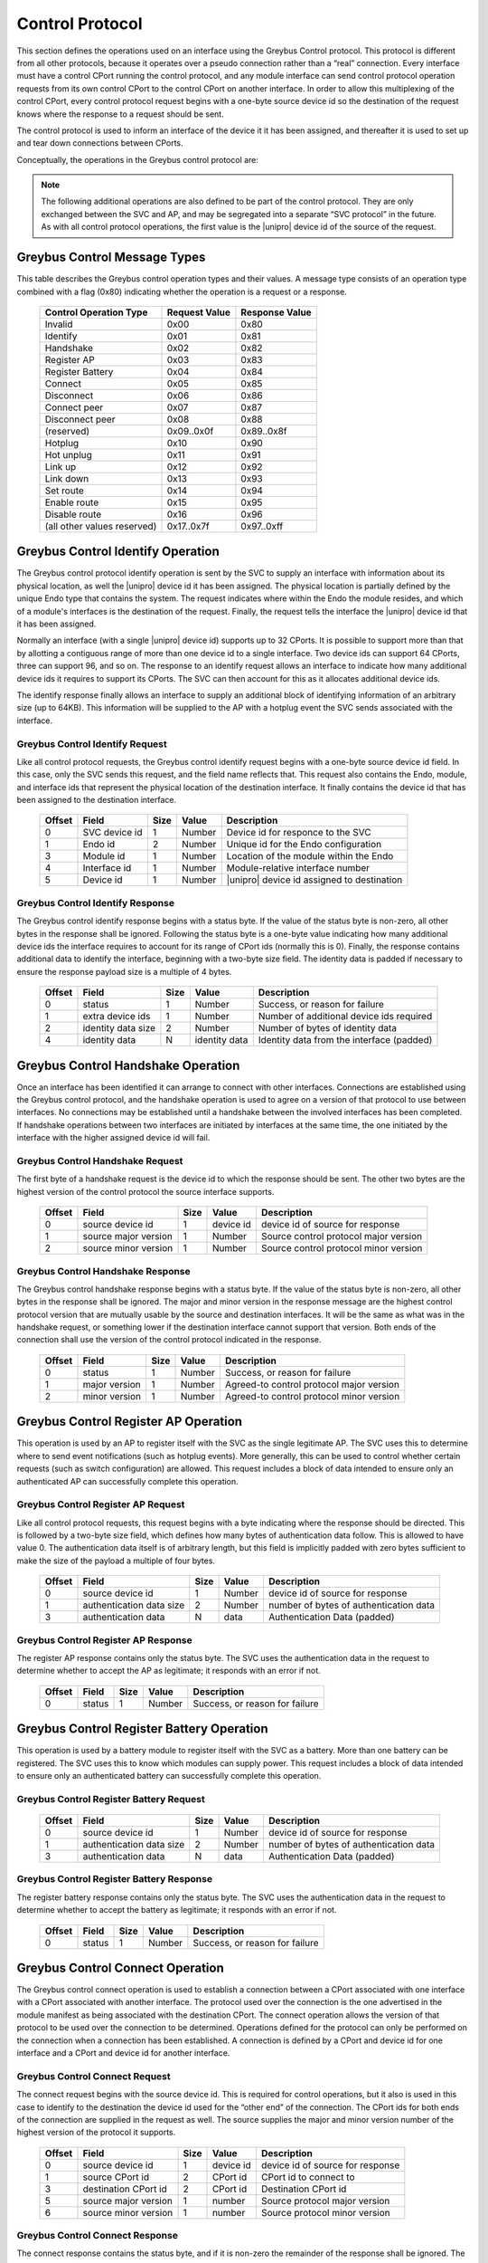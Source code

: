 ﻿.. include:: defines.rst

.. _control-protocol:

Control Protocol
================

This section defines the operations used on an interface using the
Greybus Control protocol. This protocol is different from all other
protocols, because it operates over a pseudo connection rather than a
“real” connection. Every interface must have a control CPort running
the control protocol, and any module interface can send control
protocol operation requests from its own control CPort to the control
CPort on another interface.  In order to allow this multiplexing of
the control CPort, every control protocol request begins with a
one-byte source device id so the destination of the request knows
where the response to a request should be sent.

The control protocol is used to inform an interface of the device it
it has been assigned, and thereafter it is used to set up and tear
down connections between CPorts.

Conceptually, the operations in the Greybus control protocol are:

.. c:function:: int identify(u8 svc_device_id, u16 endo_id, u8 module_id, u8 interface_id, u8 device_id, u8 *extra_device_ids, u16 *id_data_size, u8 *id_data);

    The SVC initiates this operation after it has first determined
    a |unipro| link is up. The request informs the interface of its
    whereabouts, including the type of Endo it resides in, where
    the module resides on that Endo, which interface it is on that
    module, as well as the |unipro| device id assigned to the
    interface. The destination supplies in its response the
    number of additional device ids it requires to
    represent the range of CPort ids it supports. The destination
    also provides additional identifying information in its
    response. All versions of the control protocol support the
    identify operation, so this operation can be sent prior to
    performing a handshake between interfaces.

.. There are 2^12 unique CPort ids (defined by 7-bit encoded
   device id and 5-bit CPort id). The absolute maximum number
   required by an interface would be half that.  That means no
   more than 64 device ids can be assigned to an interface.
   - Alex

.. What happens if the response contains an invalid number of
   additional device ids?
   What happens if we are unable to allocate the number that are
   required?  This protocol assumes the response is acceptable.
   (This is why a revoke operation might be needed.)
   We could resolve this with a weird nested request--where the
   destination requests more before responding to the
   assign_device_id request.
   - Alex


.. c:function:: int handshake(u8 src_device_id, u8 src_major, u8 src_minor, u8 *major, u8 *minor);

    Connections between interfaces are set up using the control
    protocol. Once an interface has been identified by the SVC, it can
    initiate a handshake operation with the SVC interface in order to
    have both sides agree on the version of the control connection
    they will use. The source sends the highest version of the control
    protocol it supports. The destination responds with its own
    version, or if that is higher than what was sent it responds with
    (and thereafter uses) the source interface's version. The SVC uses
    the version found in the response. If each of two interfaces
    simultaneously initiates a handshake with the other, the one with
    the lower device id will proceed; the interface with the higher
    device id will fail. Once a handshake has succeeded, either
    interface can send operations to the other.

.. c:function:: int register_ap(u8 src_device_id);

    This operation is sent by the AP (on one of its interfaces) to the
    SVC, in order to tell the SVC where it should send subsequent event
    notifications. The device id serves both to indicate where the
    response should go and to tell the SVC which interface should be
    sent (e.g.) hotplug and link status change indications.

.. c:function:: int register_battery(u8 src_device_id);

    This operation is sent by a module to the SVC to tell the SVC this
    interface is associated with a battery. The SVC can then use battery
    protocol operations in order to further inquire about the battery's
    status. The device id indicates where the response should go and and
    tells the SVC the interface through which a battery connection can
    be established.

.. c:function:: int connect(u8 src_device_id, u16 src_cport_id, u16 dst_cport_id, u8 src_major, u8 src_minor, u8 *major, u8 *minor);

    This operation is used to establish a connection between two
    interfaces. It is most often sent by the AP to set up a connection
    with another interface, but this can also be initiated between two
    peer interfaces using a separate (peer_connect) operation initiated by
    the AP.  The protocol used for the connection is the one associated
    with the destination CPort, and the version of the protocol used is
    agreed to as a result of the message exchange. As with the handshake
    operation, the sender supplies the highest version of the protocol it
    supports.  The receiver supplies in its response the highest version
    it supports, or if that exceeds what the sender supports it supplies
    the sender's version. The version in the response is the version that
    will be used by both sides thereafter.

.. c:function:: int disconnect(u8 src_device_id, u16 dst_cport_id);

    This operation is used to tear down a previously-established
    connection between two interfaces. The CPort id on the destination
    is sufficient to identify the connection to be torn down. Either
    end of a connection can initiate the operation.

.. c:function:: int connect_peer(u8 src_device_id, u16 dst_cport_id, u8 peer_device_id, u16 peer_cport_id);

    This operation is used by the AP to request the destination
    interface establish a connection with an interface in another peer
    module. The destination interface responds to this request by
    initiating a connection request between the indicated destination
    CPort and the one on the indicated peer interface.

.. c:function:: int disconnect_peer(u8 src_device_id, u16 dst_cport_id);

    This operation is used to tear down a previously-established
    connection between a CPort on the destination interface and a
    CPort on one of its peer interfaces. The CPort id on the
    destination is sufficient to identify the connection
    to be torn down. The destination will complete a disconnect of its
    peer connection before responding to the disconnect_peer request.

.. note::

   The following additional operations are also defined to be part of
   the control protocol.  They are only exchanged between the SVC and
   AP, and may be segregated into a separate “SVC protocol” in the
   future. As with all control protocol operations, the first value is
   the |unipro| device id of the source of the request.

.. c:function:: int hotplug(u8 svc_device_id, u8 module_id, u16 id_data_size, u8 id_data[]);

    This operation is sent by the SVC to the AP to inform it that a
    module has been inserted and is now present in the Endo. The module
    id indicates the subject of the request. The hotplug notification
    provides identifying data that the SVC acquired from the module in
    its response to the SVC identify request.

.. c:function:: int hotunplug(u8 svc_device_id, u8 module_id);

    This operation is sent by the SVC to the AP to inform it that a
    module that had previously been subject of a hotplug operation has
    been removed from the Endo.

.. c:function:: int link_up(u8 svc_device_id, u8 module_id, u8 interface_id, u8 device_id);

   This operation is sent by the SVC to the AP to inform it that an
   interface on a module has indicated its link is functioning. The
   module will have previously been the subject of a hotplug
   operation. A module can have more than one interface; the interface
   id (whose value is normally 0) is used to distinguish among them if
   there is more than one. The device id tells the AP what |unipro|
   device id is assigned to that interface.

.. c:function:: int link_down(u8 svc_device_id, u8 device_id);

    This operation is sent by the SVC to the AP to report that an
    interface that was previously reported to be up is no longer
    functional.  The device id is sufficient to identify the link that
    has gone down.

.. c:function:: int set_route(u8 ap_device_id, u8 from_device_id, u8 to_device_id);

    This operation is sent by the AP to the SVC to request that a
    bidirectional route be set up in the |unipro| switching network that
    allows traffic to flow between the two indicated device
    ids. Initially routes are in a disabled state; traffic flow will
    only be allowed when the route has been enabled. **Note: in ES1,
    routing is based only on destination address, and it is not
    possible to disable a route.**

.. c:function:: int enable_route(u8 ap_device_id, u8 from_device_id, u8 to_device_id);

    This operation is sent by the AP to the SVC to request that a
    route defined by an earlier set route call should be enabled,
    allowing traffic to flow.

.. c:function:: int disable_route(u8 ap_device_id, u8 from_device_id, u8 to_device_id);

    This operation is sent by the AP to the SVC to request that a
    route defined by an earlier set route call should be disabled,
    preventing any further traffic flow between the indicated
    interfaces.

Greybus Control Message Types
-----------------------------

This table describes the Greybus control operation types and their
values. A message type consists of an operation type combined with a
flag (0x80) indicating whether the operation is a request or a
response.

    ===========================  =============  ==============
    Control Operation Type       Request Value  Response Value
    ===========================  =============  ==============
    Invalid                      0x00           0x80
    Identify                     0x01           0x81
    Handshake                    0x02           0x82
    Register AP                  0x03           0x83
    Register Battery             0x04           0x84
    Connect                      0x05           0x85
    Disconnect                   0x06           0x86
    Connect peer                 0x07           0x87
    Disconnect peer              0x08           0x88
    (reserved)                   0x09..0x0f     0x89..0x8f
    Hotplug                      0x10           0x90
    Hot unplug                   0x11           0x91
    Link up                      0x12           0x92
    Link down                    0x13           0x93
    Set route                    0x14           0x94
    Enable route                 0x15           0x95
    Disable route                0x16           0x96
    (all other values reserved)  0x17..0x7f     0x97..0xff
    ===========================  =============  ==============


Greybus Control Identify Operation
----------------------------------

The Greybus control protocol identify operation is sent by the SVC to
supply an interface with information about its physical location, as
well the |unipro| device id it has been assigned. The physical location
is partially defined by the unique Endo type that contains the
system. The request indicates where within the Endo the module
resides, and which of a module's interfaces is the destination of the
request. Finally, the request tells the interface the |unipro| device id
that it has been assigned.

Normally an interface (with a single |unipro| device id) supports up to
32 CPorts.  It is possible to support more than that by allotting a
contiguous range of more than one device id to a single interface.
Two device ids can support 64 CPorts, three can support 96, and so
on. The response to an identify request allows an interface to
indicate how many additional device ids it requires to support its
CPorts.  The SVC can then account for this as it allocates additional
device ids.

The identify response finally allows an interface to supply an
additional block of identifying information of an arbitrary size (up
to 64KB). This information will be supplied to the AP with a hotplug
event the SVC sends associated with the interface.

Greybus Control Identify Request
^^^^^^^^^^^^^^^^^^^^^^^^^^^^^^^^

Like all control protocol requests, the Greybus control identify
request begins with a one-byte source device id field. In this case,
only the SVC sends this request, and the field name reflects
that. This request also contains the Endo, module, and interface ids
that represent the physical location of the destination interface.  It
finally contains the device id that has been assigned to the
destination interface.

    =======  ==============  ======  ==========      ===========================
    Offset   Field           Size    Value           Description
    =======  ==============  ======  ==========      ===========================
    0        SVC device id   1       Number          Device id for responce to the SVC
    1        Endo id         2       Number          Unique id for the Endo configuration
    3        Module id       1       Number          Location of the module within the Endo
    4        Interface id    1       Number          Module-relative interface number
    5        Device id       1       Number          |unipro| device id assigned to destination
    =======  ==============  ======  ==========      ===========================


Greybus Control Identify Response
^^^^^^^^^^^^^^^^^^^^^^^^^^^^^^^^^

The Greybus control identify response begins with a status byte.  If
the value of the status byte is non-zero, all other bytes in the
response shall be ignored.  Following the status byte is a one-byte
value indicating how many additional device ids the interface requires
to account for its range of CPort ids (normally this is 0). Finally,
the response contains additional data to identify the interface,
beginning with a two-byte size field.  The identity data is padded if
necessary to ensure the response payload size is a multiple of 4
bytes.

    =======  ==================  ======  ==============  ===========================
    Offset   Field               Size    Value           Description
    =======  ==================  ======  ==============  ===========================
    0        status              1       Number          Success, or reason for failure
    1        extra device ids    1       Number          Number of additional device ids required
    2        identity data size  2       Number          Number of bytes of identity data
    4        identity data       N       identity data   Identity data from the interface (padded)
    =======  ==================  ======  ==============  ===========================

.. Padding, is this actually important? I don't really think so.  Already
   the header is making the alignment unpredictable.
   - Alex

.. Identity data size: I would like to make the identity data be fairly
   limited--like the vendor id, product id, version, and maybe unique
   id.  In that case I would want to switch the size field to be one
   byte, to emphasize it's intended to be a small amount of data.
   - Alex

.. Identity data: This would be the module manifest as currently specified.
   - Alex
   What is the expected size of the manifest data? Should it be sent in
   multiple messages?
   - Jean
   We've talked about this. Most of the data is small-on the order of a
   few bytes.  But strings can be 255 bytes each, and there could be
   dozens of CPorts.  So I'd say on the order of 1KB would be
   reasonable.
   Everything we send will be done using a single |unipro|
   message.  This will be broken up by |unipro| into segments as
   needed.
   - Alex

Greybus Control Handshake Operation
-----------------------------------

Once an interface has been identified it can arrange to connect with
other interfaces. Connections are established using the Greybus
control protocol, and the handshake operation is used to agree on a
version of that protocol to use between interfaces. No connections may
be established until a handshake between the involved interfaces has
been completed. If handshake operations between two interfaces are
initiated by interfaces at the same time, the one initiated by the
interface with the higher assigned device id will fail.

Greybus Control Handshake Request
^^^^^^^^^^^^^^^^^^^^^^^^^^^^^^^^^

The first byte of a handshake request is the device id to which the
response should be sent. The other two bytes are the highest version
of the control protocol the source interface supports.

    =======  ====================  ======  ==============  ===========================
    Offset   Field                 Size    Value           Description
    =======  ====================  ======  ==============  ===========================
    0        source device id      1       device id       device id of source for response
    1        source major version  1       Number          Source control protocol major version
    2        source minor version  1       Number          Source control protocol minor version
    =======  ====================  ======  ==============  ===========================

Greybus Control Handshake Response
^^^^^^^^^^^^^^^^^^^^^^^^^^^^^^^^^^

The Greybus control handshake response begins with a status byte.  If
the value of the status byte is non-zero, all other bytes in the
response shall be ignored.  The major and minor version in the
response message are the highest control protocol version that are
mutually usable by the source and destination interfaces.  It will be
the same as what was in the handshake request, or something lower if
the destination interface cannot support that version. Both ends of
the connection shall use the version of the control protocol indicated
in the response.

    =======  ==================  ======  ==============  ===========================
    Offset   Field               Size    Value           Description
    =======  ==================  ======  ==============  ===========================
    0        status              1       Number          Success, or reason for failure
    1        major version       1       Number          Agreed-to control protocol major version
    2        minor version       1       Number          Agreed-to control protocol minor version
    =======  ==================  ======  ==============  ===========================


Greybus Control Register AP Operation
-------------------------------------

This operation is used by an AP to register itself with the SVC as the
single legitimate AP. The SVC uses this to determine where to send
event notifications (such as hotplug events). More generally, this can
be used to control whether certain requests (such as switch
configuration) are allowed.  This request includes a block of data
intended to ensure only an authenticated AP can successfully complete
this operation.

.. todo::
    Details about the content of this data are not yet specified.

Greybus Control Register AP Request
^^^^^^^^^^^^^^^^^^^^^^^^^^^^^^^^^^^

Like all control protocol requests, this request begins with a byte
indicating where the response should be directed.  This is followed by
a two-byte size field, which defines how many bytes of authentication
data follow.  This is allowed to have value 0.  The authentication
data itself is of arbitrary length, but this field is implicitly
padded with zero bytes sufficient to make the size of the payload a
multiple of four bytes.

    =======  ==========================  ======  ==============  ===================================
    Offset   Field                       Size    Value           Description
    =======  ==========================  ======  ==============  ===================================
    0        source device id            1       Number          device id of source for response
    1        authentication data size    2       Number          number of bytes of authentication data
    3        authentication data         N       data            Authentication Data (padded)
    =======  ==========================  ======  ==============  ===================================

Greybus Control Register AP Response
^^^^^^^^^^^^^^^^^^^^^^^^^^^^^^^^^^^^

The register AP response contains only the status byte.  The SVC uses
the authentication data in the request to determine whether to accept
the AP as legitimate; it responds with an error if not.

    =======  ==============  ======  ==========      ===========================
    Offset   Field           Size    Value           Description
    =======  ==============  ======  ==========      ===========================
    0        status          1       Number          Success, or reason for failure
    =======  ==============  ======  ==========      ===========================

Greybus Control Register Battery Operation
------------------------------------------

This operation is used by a battery module to register itself with the
SVC as a battery. More than one battery can be registered. The SVC
uses this to know which modules can supply power.  This request
includes a block of data intended to ensure only an authenticated
battery can successfully complete this operation.

.. todo::
    Details about the content of this data are not yet specified.

.. The folowing info is needed: battery capacity, charge (%) so that the
   SVC knows if there is sufficient power for the boot sequence.
   - Jean
   Yes, this is the subject of an ongoing e-mail thread.  The power
   information might be exchanged during an earlier pre-boot phase of
   operation.  Or, we may include this in the "identify" operation
   described earlier.
   - Alex

Greybus Control Register Battery Request
^^^^^^^^^^^^^^^^^^^^^^^^^^^^^^^^^^^^^^^^

    =======  ==========================  ======  ==============  ===================================
    Offset   Field                       Size    Value           Description
    =======  ==========================  ======  ==============  ===================================
    0        source device id            1       Number          device id of source for response
    1        authentication data size    2       Number          number of bytes of authentication data
    3        authentication data         N       data            Authentication Data (padded)
    =======  ==========================  ======  ==============  ===================================

Greybus Control Register Battery Response
^^^^^^^^^^^^^^^^^^^^^^^^^^^^^^^^^^^^^^^^^

The register battery response contains only the status byte.  The SVC
uses the authentication data in the request to determine whether to
accept the battery as legitimate; it responds with an error if not.

    =======  ==============  ======  ==========      ===========================
    Offset   Field           Size    Value           Description
    =======  ==============  ======  ==========      ===========================
    0        status          1       Number          Success, or reason for failure
    =======  ==============  ======  ==========      ===========================


Greybus Control Connect Operation
---------------------------------

The Greybus control connect operation is used to establish a
connection between a CPort associated with one interface with a CPort
associated with another interface.  The protocol used
over the connection is the one advertised in the module manifest as
being associated with the destination CPort. The connect operation
allows the version of that protocol to be used over the connection to
be determined.  Operations defined for the protocol can only be
performed on the connection when a connection has been established.  A
connection is defined by a CPort and device id for one interface and a
CPort and device id for another interface.

.. This doesn't apply to ES1
   - Jean
   Do you say this because ES1 can't support it, or because our schedule
   dictates that we won't be doing this for the upcoming demo?
   - Alex

Greybus Control Connect Request
^^^^^^^^^^^^^^^^^^^^^^^^^^^^^^^

The connect request begins with the source device id.  This is
required for control operations, but it also is used in this case to
identify to the destination the device id used for the “other end” of
the connection. The CPort ids for both ends of the connection are
supplied in the request as well. The source supplies the major and
minor version number of the highest version of the protocol it
supports.

    =======  ====================  ======  ==============  ===========================
    Offset   Field                 Size    Value           Description
    =======  ====================  ======  ==============  ===========================
    0        source device id      1       device id       device id of source for response
    1        source CPort id       2       CPort id        CPort id to connect to
    3        destination CPort id  2       CPort id        Destination CPort id
    5        source major version  1       number          Source protocol major version
    6        source minor version  1       number          Source protocol minor version
    =======  ====================  ======  ==============  ===========================

Greybus Control Connect Response
^^^^^^^^^^^^^^^^^^^^^^^^^^^^^^^^

The connect response contains the status byte, and if it is non-zero
the remainder of the response shall be ignored. The major and minor
version contained in the response is the same as those supplied in the
request, or the highest version supported by the destination if it is
not able to support the source's version.  Both ends of the connection
shall use the version of the protocol in the response once it has been
received.

    =======  ==============  ======  ==========      ===========================
    Offset   Field           Size    Value           Description
    =======  ==============  ======  ==========      ===========================
    0        status          1       Number          Success, or reason for failure
    1        major version   1       Number          Agreed-to protocol major version
    2        minor version   1       Number          Agreed-to protocol minor version
    =======  ==============  ======  ==========      ===========================

Greybus Control Disconnect Operation
------------------------------------

The Greybus control disconnect operation abolishes a connection that
was previously established by a connect operation.  Either end of a
connection can issue the disconnect operation. All that's required to
identify the connection to be abolished is the CPort id on the
destination interface used by the connection. Disconnect requests can
only be issued by an interface involved in the connection.

Greybus Control Disconnect Request
^^^^^^^^^^^^^^^^^^^^^^^^^^^^^^^^^^

The first byte of the disconnect request is the device id for the
response. This device id is also used to ensure the disconnect request
is coming from an interface used by the connection. The second byte
identifies which connection should be torn down.

    =======  ====================  ======  ==============  ===========================
    Offset   Field                 Size    Value           Description
    =======  ====================  ======  ==============  ===========================
    0        source device id      1       device id       device id of source for response
    1        destination CPort id  2       CPort id        CPort id to disconnect
    =======  ====================  ======  ==============  ===========================

Greybus Control Disconnect Response
^^^^^^^^^^^^^^^^^^^^^^^^^^^^^^^^^^^

The disconnect response contains only the status byte, indicating
whether the connection was successfully torn down.

    =======  ==============  ======  ==========      ===========================
    Offset   Field           Size    Value           Description
    =======  ==============  ======  ==========      ===========================
    0        status          1       Number          Success, or reason for failure
    =======  ==============  ======  ==========      ===========================


Greybus Control Connect Peer Operation
--------------------------------------

The Greybus control connect peer operation is used to request a
connection be established between CPorts on two other interfaces
--separate from the interface over which the request is
sent. This is used by the AP only, to set up a direct communication
channel between CPorts on two other modules. Before responding, the
destination will initiate a connection with the peer interface, using
the destination CPort id at its end of the connection and the peer's
CPort id at the other end.  If necessary, the destination will first
perform a handshake with the peer interface. Once the connection has
been established between the destination and its peer, the destination
will reply to the source with the status of the request.

.. This doesn't apply to ES1
   - Jean

Greybus Control Connect Peer Request
^^^^^^^^^^^^^^^^^^^^^^^^^^^^^^^^^^^^

The connect peer request is only initiated by the AP, and this fact is
reflected in the name of the “respond-to” device id that begins the
request message.  The connection to be established will use the
destination interface, and the CPort id on that interface.  The
destination will initiate a connect request with the peer device and
device id specified.  Note that the protocol that will be used on the
connection is defined by the peer CPort's protocol (listed in its
module manifest), and the destination and its peer will independently
negotiate the version of that protocol to use.

    =======  ====================  ======  ==============  ===========================
    Offset   Field                 Size    Value           Description
    =======  ====================  ======  ==============  ===========================
    0        AP device id          1       device id       device id of source for response
    1        destination CPort id  2       CPort id        Destination CPort id
    3        peer device id        1       device id       Device id of peer interface
    4        peer CPort id         2       CPort id        CPort at peer to use for connection
    =======  ====================  ======  ==============  ===========================

Greybus Control Connect Peer Response
^^^^^^^^^^^^^^^^^^^^^^^^^^^^^^^^^^^^^

The connect peer response contains only the status byte, indicating
whether the peer connection was successfully established.

    =======  ==============  ======  ==========      ===========================
    Offset   Field           Size    Value           Description
    =======  ==============  ======  ==========      ===========================
    0        status          1       Number          Success, or reason for failure
    =======  ==============  ======  ==========      ===========================

Greybus Control Disconnect Peer Operation
-----------------------------------------

Greybus Control Disconnect Peer Request
^^^^^^^^^^^^^^^^^^^^^^^^^^^^^^^^^^^^^^^

The Greybus control disconnect peer operation requests that the
destination interface disconnect a connection that was previously
established as a result of a peer connect operation.  This operation
must be sent to the same interface that received its corresponding
connect peer operation. All that's required to identify the connection
to be abolished is the CPort id on the destination interface used by
the connection. Disconnect requests can only be issued by an AP
interface.

    =======  ====================  ======  ==============  ===========================
    Offset   Field                 Size    Value           Description
    =======  ====================  ======  ==============  ===========================
    0        AP device id          1       device id       device id of source for response
    1        destination CPort id  2       CPort id        Cport id to disconnect
    =======  ====================  ======  ==============  ===========================

Greybus Control Disconnect Peer Response
^^^^^^^^^^^^^^^^^^^^^^^^^^^^^^^^^^^^^^^^

The disconnect peer response contains only the status byte, indicating
whether the connection was successfully torn down.

    =======  ==============  ======  ==========      ===========================
    Offset   Field           Size    Value           Description
    =======  ==============  ======  ==========      ===========================
    0        status          1       Number          Success, or reason for failure
    =======  ==============  ======  ==========      ===========================

Greybus Control Hotplug Operation
---------------------------------

The Greybus control hotplug operation is sent by the SVC to the AP to
notify it that a module has been inserted and is present in the Endo.

Greybus Control Hotplug Request
^^^^^^^^^^^^^^^^^^^^^^^^^^^^^^^

The first byte of the hotplug request is the SVC device id, for the
response. The second byte indicates which module's presence is being
reported. The identifying data is the data that the SVC originally
collected in the “identify” operation it performed when it first
detected the module was present. The SVC will not send any “link up”
messages for interfaces on a module until after the module's hotplug
request has completed.

    =======  ====================  ======  ==============  ===========================
    Offset   Field                 Size    Value           Description
    =======  ====================  ======  ==============  ===========================
    0        SVC device id         1       device id       device id of SVC for response
    1        module id             1       module id       module id whose presence is detected
    2        data size             2       N               Size of module identifying data (can be 0)
    4        Data                  N       data            Module identifying data
    =======  ====================  ======  ==============  ===========================

Greybus Control Hotplug Response
^^^^^^^^^^^^^^^^^^^^^^^^^^^^^^^^

The hotplug response contains only the status byte.

    =======  ==============  ======  ==========      ===========================
    Offset   Field           Size    Value           Description
    =======  ==============  ======  ==========      ===========================
    0        status          1       Number          Success, or reason for failure
    =======  ==============  ======  ==========      ===========================


Greybus Control Hot Unplug Operation
------------------------------------

The Greybus control hot unplug operation is sent by the SVC to the AP
to notify it that a module has been removed from the Endo.

Greybus Control Hot Unplug Request
^^^^^^^^^^^^^^^^^^^^^^^^^^^^^^^^^^

The first byte of the disconnect request is the SVC device id, for the
response. The second byte indicates which module has become unplugged.
The hot unplug request will not occur until “link down” operations for
all interfaces on the module have completed.

    =======  ====================  ======  ==============  ===========================
    Offset   Field                 Size    Value           Description
    =======  ====================  ======  ==============  ===========================
    0        SVC device id         1       device id       device id of SVC for response
    1        module id             1       module id       module id whose presence is detected
    =======  ====================  ======  ==============  ===========================

Greybus Control Hot Unplug Response
^^^^^^^^^^^^^^^^^^^^^^^^^^^^^^^^^^^

The hotplug response contains only the status byte.

    =======  ==============  ======  ==========      ===========================
    Offset   Field           Size    Value           Description
    =======  ==============  ======  ==========      ===========================
    0        status          1       Number          Success, or reason for failure
    =======  ==============  ======  ==========      ===========================

Greybus Control Link Up Operation
---------------------------------

The Greybus control link up operation is sent by the SVC to the AP to
notify it that an interface on a module that was the subject of a
previous hotplug message reports it has a functioning |unipro| link.

Greybus Control Link Up Request
^^^^^^^^^^^^^^^^^^^^^^^^^^^^^^^

The first byte of the link up request is the SVC device id, for the
response. The second byte indicates which module contains the
interface whose link up condition is being reported. The third byte is
used for modules with more than one interface to indicate which
interface on the module now has a functioning |unipro| link. The final
byte indicates the |unipro| device id that was assigned to that link.

    =======  ====================  ======  ==============  ===========================
    Offset   Field                 Size    Value           Description
    =======  ====================  ======  ==============  ===========================
    0        SVC device id         1       device id       device id of SVC for response
    1        module id             1       module id       module id containing the interface
    2        interface id          1       interface id    interface id within the module
    3        device id             1       device id       |unipro| device id for this link
    =======  ====================  ======  ==============  ===========================

Greybus Control Link Up Response
^^^^^^^^^^^^^^^^^^^^^^^^^^^^^^^^

The link up response contains only the status byte.

    =======  ==============  ======  ==========      ===========================
    Offset   Field           Size    Value           Description
    =======  ==============  ======  ==========      ===========================
    0        status          1       Number          Success, or reason for failure
    =======  ==============  ======  ==========      ===========================

Greybus Control Link Down Operation
-----------------------------------

The Greybus control link down operation is sent by the SVC to the AP
to notify it that an interface on a module that was previously
reported “up” no longer has a functional |unipro| link.

Greybus Control Link Down Request
^^^^^^^^^^^^^^^^^^^^^^^^^^^^^^^^^

The first byte of the link down request is the SVC device id, for the
response. The second byte indicates device id of the link that has
gone down.

    =======  ====================  ======  ==============  ===========================
    Offset   Field                 Size    Value           Description
    =======  ====================  ======  ==============  ===========================
    0        SVC device id         1       device id       device id of SVC for response
    1        device id             1       device id       |unipro| device id for this link
    =======  ====================  ======  ==============  ===========================

Greybus Control Link Down Response
^^^^^^^^^^^^^^^^^^^^^^^^^^^^^^^^^^

The link down response contains only the status byte.

    =======  ==============  ======  ==========      ===========================
    Offset   Field           Size    Value           Description
    =======  ==============  ======  ==========      ===========================
    0        status          1       Number          Success, or reason for failure
    =======  ==============  ======  ==========      ===========================

Greybus Control Set Route Operation
-----------------------------------

The Greybus control set route operation is sent by the AP to the SVC
to request it that the |unipro| switch network be configured to allow
traffic to flow between two interfaces.

Greybus Control Set Route Request
^^^^^^^^^^^^^^^^^^^^^^^^^^^^^^^^^

The first byte of the set route request is the AP interface device id,
for the response. The second and third bytes indicate the device ids
of the interfaces between which traffic should be routed. Switch
routing is always configured to be bidirectional. A configured route
is by default in a disabled state; this means that despite the route
existing, no traffic will be allowed until that route has been
enabled. Note: ES1 does not support disabled routes; all routes will
be enabled.

    =======  ====================  ======  ==============  ===========================
    Offset   Field                 Size    Value           Description
    =======  ====================  ======  ==============  ===========================
    0        AP device id          1       device id       device id of AP interface, for response
    1        From device id        1       device id       First |unipro| device id
    2        To device id          1       device id       Second |unipro| device id
    =======  ====================  ======  ==============  ===========================

Greybus Control Set Route Response
^^^^^^^^^^^^^^^^^^^^^^^^^^^^^^^^^^

The set route response contains only the status byte.

    =======  ==============  ======  ==========      ===========================
    Offset   Field           Size    Value           Description
    =======  ==============  ======  ==========      ===========================
    0        status          1       Number          Success, or reason for failure
    =======  ==============  ======  ==========      ===========================


Greybus Control Enable Route Operation
--------------------------------------

The Greybus control enable route operation is sent by the AP to the
SVC to request it that a route that was previously set between two
interfaces be enabled.

Greybus Control Enable Route Request
^^^^^^^^^^^^^^^^^^^^^^^^^^^^^^^^^^^^

The first byte of the enable route request is the AP interface device
id, for the response. The second and third bytes indicate the device
ids of the interfaces whose route is to allow traffic flow.  Note: ES1
does not support disabled routes; all routes will be enabled.

    =======  ====================  ======  ==============  ===========================
    Offset   Field                 Size    Value           Description
    =======  ====================  ======  ==============  ===========================
    0        AP device id          1       device id       device id of AP interface, for response
    1        From device id        1       device id       First |unipro| device id
    2        To device id          1       device id       Second |unipro| device id
    =======  ====================  ======  ==============  ===========================

Greybus Control Enable Route Response
^^^^^^^^^^^^^^^^^^^^^^^^^^^^^^^^^^^^^

The enable route response contains only the status byte.

    =======  ==============  ======  ==========      ===========================
    Offset   Field           Size    Value           Description
    =======  ==============  ======  ==========      ===========================
    0        status          1       Number          Success, or reason for failure
    =======  ==============  ======  ==========      ===========================

Greybus Control Disable Route Operation
---------------------------------------

The Greybus control disable route operation is sent by the AP to the
SVC to request it that a previously enabled |unipro| switch network
route be disabled, preventing further traffic flow.

Greybus Control Disable Route Request
^^^^^^^^^^^^^^^^^^^^^^^^^^^^^^^^^^^^^

The first byte of the disable route request is the AP interface device
id, for the response. The second and third bytes indicate the device
ids of the interfaces between which traffic flow should be
stop. Note: ES1 does not support disabled routes; all routes will be
enabled.

    =======  ==============  ======  ==========      ===========================
    Offset   Field           Size    Value           Description
    =======  ==============  ======  ==========      ===========================
    0        ap              1       device id       Device id of the AP interface
    0        from            1       device id       First |unipro| device id
    0        to              1       device id       Second |unipro| device id
    =======  ==============  ======  ==========      ===========================

Greybus Control Disable Route Response
^^^^^^^^^^^^^^^^^^^^^^^^^^^^^^^^^^^^^^

The disable route response contains only the status byte.

    =======  ==============  ======  ==========      ===========================
    Offset   Field           Size    Value           Description
    =======  ==============  ======  ==========      ===========================
    0        status          1       Number          Success, or reason for failure
    =======  ==============  ======  ==========      ===========================
